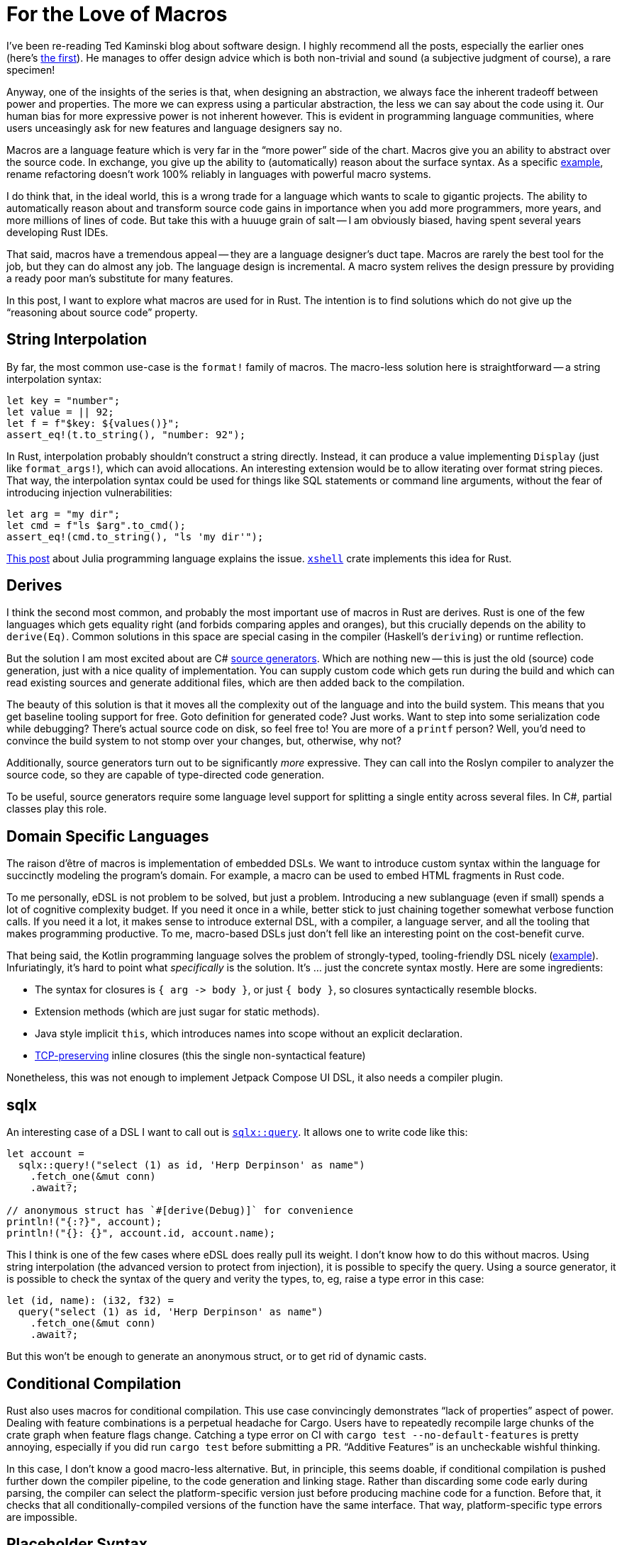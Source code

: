 = For the Love of Macros

I've been re-reading Ted Kaminski blog about software design.
I highly recommend all the posts, especially the earlier ones
(here's https://www.tedinski.com/2018/01/16/how-humans-write-programs.html[the first]).
He manages to offer design advice which is both non-trivial and sound (a subjective judgment of course), a rare specimen!

Anyway, one of the insights of the series is that, when designing an abstraction, we always face the inherent tradeoff between power and properties.
The more we can express using a particular abstraction, the less we can say about the code using it.
Our human bias for more expressive power is not inherent however.
This is evident in programming language communities, where users unceasingly ask for new features and language designers say no.

Macros are a language feature which is very far in the "`more power`" side of the chart.
Macros give you an ability to abstract over the source code.
In exchange, you give up the ability to (automatically) reason about the surface syntax.
As a specific https://rust-analyzer.github.io/blog/2020/03/30/macros-vs-rename.html[example], rename refactoring doesn't work 100% reliably in languages with powerful macro systems.

I do think that, in the ideal world, this is a wrong trade for a language which wants to scale to gigantic projects.
The ability to automatically reason about and transform source code gains in importance when you add more programmers, more years, and more millions of lines of code.
But take this with a huuuge grain of salt -- I am obviously biased, having spent several years developing Rust IDEs.

That said, macros have a tremendous appeal -- they are a language designer's duct tape.
Macros are rarely the best tool for the job, but they can do almost any job.
The language design is incremental.
A macro system relives the design pressure by providing a ready poor man's substitute for many features.

In this post, I want to explore what macros are used for in Rust.
The intention is to find solutions which do not give up the "`reasoning about source code`" property.

== String Interpolation

By far, the most common use-case is the `format!` family of macros.
The macro-less solution here is straightforward -- a string interpolation syntax:

[source,rust]
----
let key = "number";
let value = || 92;
let f = f"$key: ${values()}";
assert_eq!(t.to_string(), "number: 92");
----

In Rust, interpolation probably shouldn't construct a string directly.
Instead, it can produce a value implementing `Display` (just like `format_args!`), which can avoid allocations.
An interesting extension would be to allow iterating over format string pieces.
That way, the interpolation syntax could be used for things like SQL statements or command line arguments, without the fear of introducing injection vulnerabilities:

[source,rust]
----
let arg = "my dir";
let cmd = f"ls $arg".to_cmd();
assert_eq!(cmd.to_string(), "ls 'my dir'");
----

https://julialang.org/blog/2012/03/shelling-out-sucks/[This post] about Julia programming language explains the issue.
https://github.com/matklad/xshell[`xshell`] crate implements this idea for Rust.

== Derives

I think the second most common, and probably the most important use of macros in Rust are derives.
Rust is one of the few languages which gets equality right (and forbids comparing apples and oranges), but this crucially depends on the ability to `derive(Eq)`.
Common solutions in this space are special casing in the compiler (Haskell's `deriving`) or runtime reflection.

But the solution I am most excited about are C# https://devblogs.microsoft.com/dotnet/introducing-c-source-generators/[source generators].
Which are nothing new -- this is just the old (source) code generation, just with a nice quality of implementation.
You can supply custom code which gets run during the build and which can read existing sources and generate additional files, which are then added back to the compilation.

The beauty of this solution is that it moves all the complexity out of the language and into the build system.
This means that you get baseline tooling support for free.
Goto definition for generated code? Just works.
Want to step into some serialization code while debugging? There's actual source code on disk, so feel free to!
You are more of a `printf` person? Well, you'd need to convince the build system to not stomp over your changes, but, otherwise, why not?

Additionally, source generators turn out to be significantly _more_ expressive.
They can call into the Roslyn compiler to analyzer the source code, so they are capable of type-directed code generation.

To be useful, source generators require some language level support for splitting a single entity across several files.
In C#, partial classes play this role.



== Domain Specific Languages

The raison d'être of macros is implementation of embedded DSLs.
We want to introduce custom syntax within the language for succinctly modeling the program's domain.
For example, a macro can be used to embed HTML fragments in Rust code.

To me personally, eDSL is not problem to be solved, but just a problem.
Introducing a new sublanguage (even if small) spends a lot of cognitive complexity budget.
If you need it once in a while, better stick to just chaining together somewhat verbose function calls.
If you need it a lot, it makes sense to introduce external DSL, with a compiler, a language server, and all the tooling that makes programming productive.
To me, macro-based DSLs just don't fell like an interesting point on the cost-benefit curve.

That being said, the Kotlin programming language solves the problem of strongly-typed, tooling-friendly DSL nicely (https://kotlinlang.org/docs/type-safe-builders.html#how-it-works[example]).
Infuriatingly, it's hard to point what _specifically_ is the solution.
It's ... just the concrete syntax mostly.
Here are some ingredients:

* The syntax for closures is `++{ arg -> body }++`, or just `{ body }`, so closures syntactically resemble blocks.
* Extension methods (which are just sugar for static methods).
* Java style implicit `this`, which introduces names into scope without an explicit declaration.
* https://boats.gitlab.io/blog/post/the-problem-of-effects/[TCP-preserving] inline closures (this the single non-syntactical feature)

Nonetheless, this was not enough to implement Jetpack Compose UI DSL, it also needs a compiler plugin.

== sqlx

An interesting case of a DSL I want to call out is https://docs.rs/sqlx/0.5.1/sqlx/macro.query.html[`sqlx::query`].
It allows one to write code like this:

[source,rust]
----
let account =
  sqlx::query!("select (1) as id, 'Herp Derpinson' as name")
    .fetch_one(&mut conn)
    .await?;

// anonymous struct has `#[derive(Debug)]` for convenience
println!("{:?}", account);
println!("{}: {}", account.id, account.name);
----

This I think is one of the few cases where eDSL does really pull its weight.
I don't know how to do this without macros.
Using string interpolation (the advanced version to protect from injection), it is possible to specify the query.
Using a source generator, it is possible to check the syntax of the query and verity the types, to, eg, raise a type error in this case:

[source,rust]
----
let (id, name): (i32, f32) =
  query("select (1) as id, 'Herp Derpinson' as name")
    .fetch_one(&mut conn)
    .await?;
----

But this won't be enough to generate an anonymous struct, or to get rid of dynamic casts.

== Conditional Compilation

Rust also uses macros for conditional compilation.
This use case convincingly demonstrates "`lack of properties`" aspect of power.
Dealing with feature combinations is a perpetual headache for Cargo.
Users have to repeatedly recompile large chunks of the crate graph when feature flags change.
Catching a type error on CI with `cargo test --no-default-features` is pretty annoying, especially if you did run `cargo test` before submitting a PR.
"`Additive Features`" is an uncheckable wishful thinking.

In this case, I don't know a good macro-less alternative.
But, in principle, this seems doable, if conditional compilation is pushed further down the compiler pipeline, to the code generation and linking stage.
Rather than discarding some code early during parsing, the compiler can select the platform-specific version just before producing machine code for a function.
Before that, it checks that all conditionally-compiled versions of the function have the same interface.
That way, platform-specific type errors are impossible.

== Placeholder Syntax

The final use-case I want to cover is that of a placeholder syntax.
Rust's `macro_call!(...)` syntax carves a well-isolated region where anything goes, syntax wise, as long as the parenthesis are balanced.
In theory, this allow language designers to experiment with provisional syntax before setting something in stone.
In practice, it looks like this is not at all that beneficial?
There was some opposition to stabilizing postfix `.await` without going via intermediate period with `await!` macro.
And, after stabilization, all _syntax_ discussions were immediately forgotten?
On the other hand, we did have `++try! -> ?++` transition, and I don't think it helped to uncover any design pitfalls?
At least, we managed to stabilize the https://internals.rust-lang.org/t/can-try-and-use-the-into-trait-instead-of-from/6714[unnecessary restrictive] desugaring on that one.

---

For conclusion, I want to circle back to source generators.
What _exactly_ makes them easier for tooling than macros?
I think the following three properties do.
_First_, both input and output is, fundamentally, text.
There's no intermediate representation (like token trees), which is used by this meta-programming facility.
This means that it doesn't need to be integrated deeply with the compiler.
Of course, internally the tool is free to parse, typecheck and transform the code however it likes.
_Second_, there is a phase distinction.
Source generators are executed once, in unordered fashion.
There's no back and forth between meta programming and name resolution, which, again, allows to keep "`meta`" part outside.
_Third_, source generators can only add code, they can not change the meaning of the existing code.
This means that semantically sound source code transformations remains so in the presence of a code generator.

That's all!
Discussion on https://old.reddit.com/r/rust/comments/ljnkwg/blog_post_for_the_love_of_macros/[/r/rust].
